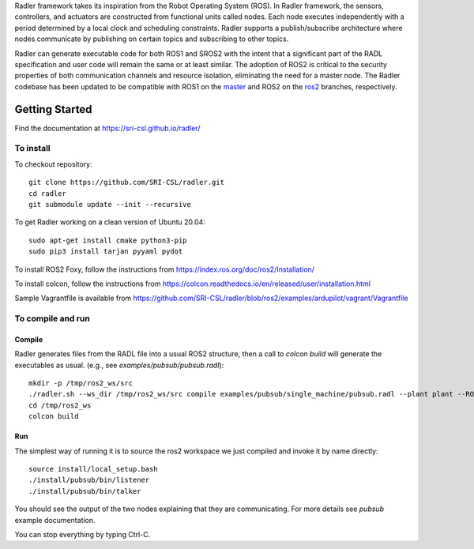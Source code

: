 Radler framework takes its inspiration from the Robot Operating System (ROS). In Radler framework, the sensors, controllers, and actuators are constructed from functional units called nodes. Each node executes independently with a period determined by a local clock and scheduling constraints. Radler supports a publish/subscribe architecture where nodes communicate by publishing on certain topics and subscribing to other topics.

Radler can generate executable code for both ROS1 and SROS2 with the intent that a significant part of the RADL specification and user code will remain the same or at least similar. The adoption of ROS2 is critical to the security properties of both communication channels and resource isolation, eliminating the need for a master node. The Radler codebase has been updated to be compatible with ROS1 on the `master <https://github.com/SRI-CSL/radler/tree/master>`__ and ROS2 on the `ros2 <https://github.com/SRI-CSL/radler/tree/ros2>`__ branches, respectively.

Getting Started 
=============== 

Find the documentation at https://sri-csl.github.io/radler/

To install  
----------

To checkout repository::

    git clone https://github.com/SRI-CSL/radler.git
    cd radler
    git submodule update --init --recursive

To get Radler working on a clean version of Ubuntu 20.04::

        sudo apt-get install cmake python3-pip
        sudo pip3 install tarjan pyyaml pydot

To install ROS2 Foxy, follow the instructions from https://index.ros.org/doc/ros2/Installation/

To install colcon, follow the instructions from https://colcon.readthedocs.io/en/released/user/installation.html

Sample Vagrantfile is available from https://github.com/SRI-CSL/radler/blob/ros2/examples/ardupilot/vagrant/Vagrantfile

To compile and run  
----------------------------

Compile
~~~~~~~~
Radler generates files from the RADL file into a usual ROS2 structure, then a call to `colcon build` will generate the executables as usual.
(e.g., see  `examples/pubsub/pubsub.radl`)::

        mkdir -p /tmp/ros2_ws/src
        ./radler.sh --ws_dir /tmp/ros2_ws/src compile examples/pubsub/single_machine/pubsub.radl --plant plant --ROS
        cd /tmp/ros2_ws
        colcon build

Run
~~~~

The simplest way of running it is to source the ros2 workspace we just compiled and invoke it by name directly::

    source install/local_setup.bash
    ./install/pubsub/bin/listener
    ./install/pubsub/bin/talker

You should see the output of the two nodes explaining that they are communicating. For more details see `pubsub` example documentation. 

You can stop everything by typing Ctrl-C.

